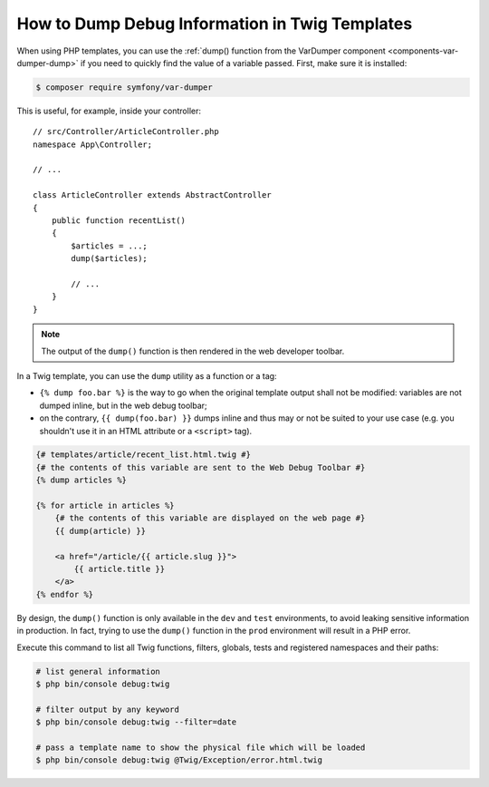 .. index::
    single: Templating; Debug
    single: Templating; Dump
    single: Twig; Debug
    single: Twig; Dump

How to Dump Debug Information in Twig Templates
===============================================

When using PHP templates, you can use the
:ref:`dump() function from the VarDumper component <components-var-dumper-dump>`
if you need to quickly find the value of a variable passed. First, make sure it
is installed:

.. code-block:: terminal

    $ composer require symfony/var-dumper

This is useful, for example, inside your controller::

    // src/Controller/ArticleController.php
    namespace App\Controller;

    // ...

    class ArticleController extends AbstractController
    {
        public function recentList()
        {
            $articles = ...;
            dump($articles);

            // ...
        }
    }

.. note::

    The output of the ``dump()`` function is then rendered in the web developer
    toolbar.

In a Twig template, you can use the ``dump`` utility as a function or a tag:

* ``{% dump foo.bar %}`` is the way to go when the original template output
  shall not be modified: variables are not dumped inline, but in the web
  debug toolbar;
* on the contrary, ``{{ dump(foo.bar) }}`` dumps inline and thus may or not
  be suited to your use case (e.g. you shouldn't use it in an HTML
  attribute or a ``<script>`` tag).

.. code-block:: html+twig

    {# templates/article/recent_list.html.twig #}
    {# the contents of this variable are sent to the Web Debug Toolbar #}
    {% dump articles %}

    {% for article in articles %}
        {# the contents of this variable are displayed on the web page #}
        {{ dump(article) }}

        <a href="/article/{{ article.slug }}">
            {{ article.title }}
        </a>
    {% endfor %}

By design, the ``dump()`` function is only available in the ``dev`` and ``test``
environments, to avoid leaking sensitive information in production. In fact,
trying to use the ``dump()`` function in the ``prod`` environment will result in
a PHP error.

Execute this command to list all Twig functions, filters, globals, tests and
registered namespaces and their paths:

.. code-block:: terminal

    # list general information
    $ php bin/console debug:twig

    # filter output by any keyword
    $ php bin/console debug:twig --filter=date

    # pass a template name to show the physical file which will be loaded
    $ php bin/console debug:twig @Twig/Exception/error.html.twig

.. ready: no
.. revision: 10260209aee00bdf92b4727a726ff5da05fb2b29